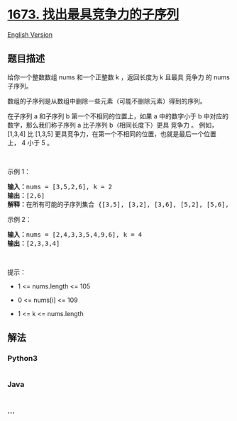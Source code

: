 * [[https://leetcode-cn.com/problems/find-the-most-competitive-subsequence][1673.
找出最具竞争力的子序列]]
  :PROPERTIES:
  :CUSTOM_ID: 找出最具竞争力的子序列
  :END:
[[./solution/1600-1699/1673.Find the Most Competitive Subsequence/README_EN.org][English
Version]]

** 题目描述
   :PROPERTIES:
   :CUSTOM_ID: 题目描述
   :END:

#+begin_html
  <!-- 这里写题目描述 -->
#+end_html

#+begin_html
  <p>
#+end_html

给你一个整数数组 nums 和一个正整数 k ，返回长度为 k 且最具 竞争力 的
nums 子序列。

#+begin_html
  </p>
#+end_html

#+begin_html
  <p>
#+end_html

数组的子序列是从数组中删除一些元素（可能不删除元素）得到的序列。

#+begin_html
  </p>
#+end_html

#+begin_html
  <p>
#+end_html

在子序列 a 和子序列 b 第一个不相同的位置上，如果 a 中的数字小于 b
中对应的数字，那么我们称子序列 a 比子序列 b（相同长度下）更具 竞争力 。
例如，[1,3,4] 比 [1,3,5]
更具竞争力，在第一个不相同的位置，也就是最后一个位置上， 4 小于 5 。

#+begin_html
  </p>
#+end_html

#+begin_html
  <p>
#+end_html

 

#+begin_html
  </p>
#+end_html

#+begin_html
  <p>
#+end_html

示例 1：

#+begin_html
  </p>
#+end_html

#+begin_html
  <pre>
  <strong>输入：</strong>nums = [3,5,2,6], k = 2
  <strong>输出：</strong>[2,6]
  <strong>解释：</strong>在所有可能的子序列集合 {[3,5], [3,2], [3,6], [5,2], [5,6], [2,6]} 中，[2,6] 最具竞争力。
  </pre>
#+end_html

#+begin_html
  <p>
#+end_html

示例 2：

#+begin_html
  </p>
#+end_html

#+begin_html
  <pre>
  <strong>输入：</strong>nums = [2,4,3,3,5,4,9,6], k = 4
  <strong>输出：</strong>[2,3,3,4]
  </pre>
#+end_html

#+begin_html
  <p>
#+end_html

 

#+begin_html
  </p>
#+end_html

#+begin_html
  <p>
#+end_html

提示：

#+begin_html
  </p>
#+end_html

#+begin_html
  <ul>
#+end_html

#+begin_html
  <li>
#+end_html

1 <= nums.length <= 105

#+begin_html
  </li>
#+end_html

#+begin_html
  <li>
#+end_html

0 <= nums[i] <= 109

#+begin_html
  </li>
#+end_html

#+begin_html
  <li>
#+end_html

1 <= k <= nums.length

#+begin_html
  </li>
#+end_html

#+begin_html
  </ul>
#+end_html

** 解法
   :PROPERTIES:
   :CUSTOM_ID: 解法
   :END:

#+begin_html
  <!-- 这里可写通用的实现逻辑 -->
#+end_html

#+begin_html
  <!-- tabs:start -->
#+end_html

*** *Python3*
    :PROPERTIES:
    :CUSTOM_ID: python3
    :END:

#+begin_html
  <!-- 这里可写当前语言的特殊实现逻辑 -->
#+end_html

#+begin_src python
#+end_src

*** *Java*
    :PROPERTIES:
    :CUSTOM_ID: java
    :END:

#+begin_html
  <!-- 这里可写当前语言的特殊实现逻辑 -->
#+end_html

#+begin_src java
#+end_src

*** *...*
    :PROPERTIES:
    :CUSTOM_ID: section
    :END:
#+begin_example
#+end_example

#+begin_html
  <!-- tabs:end -->
#+end_html
